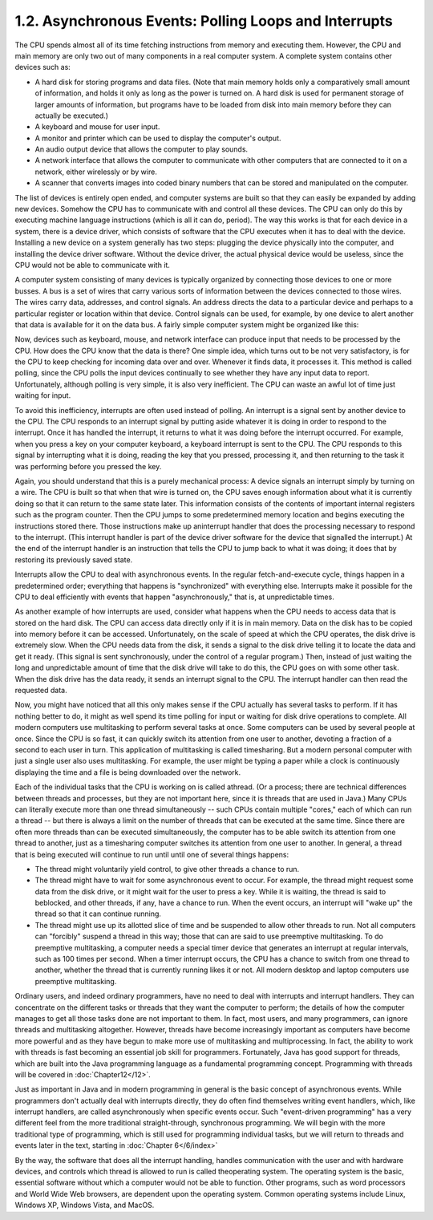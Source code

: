 
1.2. Asynchronous Events: Polling Loops and Interrupts
------------------------------------------------------


The CPU spends almost all of its time fetching instructions from
memory and executing them. However, the CPU and main memory are only
two out of many components in a real computer system. A complete
system contains other devices such as:


+ A hard disk for storing programs and data files. (Note that main
  memory holds only a comparatively small amount of information, and
  holds it only as long as the power is turned on. A hard disk is used
  for permanent storage of larger amounts of information, but programs
  have to be loaded from disk into main memory before they can actually
  be executed.)
+ A keyboard and mouse for user input.
+ A monitor and printer which can be used to display the computer's
  output.
+ An audio output device that allows the computer to play sounds.
+ A network interface that allows the computer to communicate with
  other computers that are connected to it on a network, either
  wirelessly or by wire.
+ A scanner that converts images into coded binary numbers that can be
  stored and manipulated on the computer.


The list of devices is entirely open ended, and computer systems are
built so that they can easily be expanded by adding new devices.
Somehow the CPU has to communicate with and control all these devices.
The CPU can only do this by executing machine language instructions
(which is all it can do, period). The way this works is that for each
device in a system, there is a device driver, which consists of
software that the CPU executes when it has to deal with the device.
Installing a new device on a system generally has two steps: plugging
the device physically into the computer, and installing the device
driver software. Without the device driver, the actual physical device
would be useless, since the CPU would not be able to communicate with
it.


A computer system consisting of many devices is typically organized by
connecting those devices to one or more busses. A bus is a set of
wires that carry various sorts of information between the devices
connected to those wires. The wires carry data, addresses, and control
signals. An address directs the data to a particular device and
perhaps to a particular register or location within that device.
Control signals can be used, for example, by one device to alert
another that data is available for it on the data bus. A fairly simple
computer system might be organized like this:


Now, devices such as keyboard, mouse, and network interface can
produce input that needs to be processed by the CPU. How does the CPU
know that the data is there? One simple idea, which turns out to be
not very satisfactory, is for the CPU to keep checking for incoming
data over and over. Whenever it finds data, it processes it. This
method is called polling, since the CPU polls the input devices
continually to see whether they have any input data to report.
Unfortunately, although polling is very simple, it is also very
inefficient. The CPU can waste an awful lot of time just waiting for
input.

To avoid this inefficiency, interrupts are often used instead of
polling. An interrupt is a signal sent by another device to the CPU.
The CPU responds to an interrupt signal by putting aside whatever it
is doing in order to respond to the interrupt. Once it has handled the
interrupt, it returns to what it was doing before the interrupt
occurred. For example, when you press a key on your computer keyboard,
a keyboard interrupt is sent to the CPU. The CPU responds to this
signal by interrupting what it is doing, reading the key that you
pressed, processing it, and then returning to the task it was
performing before you pressed the key.

Again, you should understand that this is a purely mechanical process:
A device signals an interrupt simply by turning on a wire. The CPU is
built so that when that wire is turned on, the CPU saves enough
information about what it is currently doing so that it can return to
the same state later. This information consists of the contents of
important internal registers such as the program counter. Then the CPU
jumps to some predetermined memory location and begins executing the
instructions stored there. Those instructions make up aninterrupt
handler that does the processing necessary to respond to the
interrupt. (This interrupt handler is part of the device driver
software for the device that signalled the interrupt.) At the end of
the interrupt handler is an instruction that tells the CPU to jump
back to what it was doing; it does that by restoring its previously
saved state.

Interrupts allow the CPU to deal with asynchronous events. In the
regular fetch-and-execute cycle, things happen in a predetermined
order; everything that happens is "synchronized" with everything else.
Interrupts make it possible for the CPU to deal efficiently with
events that happen "asynchronously," that is, at unpredictable times.

As another example of how interrupts are used, consider what happens
when the CPU needs to access data that is stored on the hard disk. The
CPU can access data directly only if it is in main memory. Data on the
disk has to be copied into memory before it can be accessed.
Unfortunately, on the scale of speed at which the CPU operates, the
disk drive is extremely slow. When the CPU needs data from the disk,
it sends a signal to the disk drive telling it to locate the data and
get it ready. (This signal is sent synchronously, under the control of
a regular program.) Then, instead of just waiting the long and
unpredictable amount of time that the disk drive will take to do this,
the CPU goes on with some other task. When the disk drive has the data
ready, it sends an interrupt signal to the CPU. The interrupt handler
can then read the requested data.


Now, you might have noticed that all this only makes sense if the CPU
actually has several tasks to perform. If it has nothing better to do,
it might as well spend its time polling for input or waiting for disk
drive operations to complete. All modern computers use multitasking to
perform several tasks at once. Some computers can be used by several
people at once. Since the CPU is so fast, it can quickly switch its
attention from one user to another, devoting a fraction of a second to
each user in turn. This application of multitasking is called
timesharing. But a modern personal computer with just a single user
also uses multitasking. For example, the user might be typing a paper
while a clock is continuously displaying the time and a file is being
downloaded over the network.

Each of the individual tasks that the CPU is working on is called
athread. (Or a process; there are technical differences between
threads and processes, but they are not important here, since it is
threads that are used in Java.) Many CPUs can literally execute more
than one thread simultaneously -- such CPUs contain multiple "cores,"
each of which can run a thread -- but there is always a limit on the
number of threads that can be executed at the same time. Since there
are often more threads than can be executed simultaneously, the
computer has to be able switch its attention from one thread to
another, just as a timesharing computer switches its attention from
one user to another. In general, a thread that is being executed will
continue to run until until one of several things happens:


+ The thread might voluntarily yield control, to give other threads a
  chance to run.
+ The thread might have to wait for some asynchronous event to occur.
  For example, the thread might request some data from the disk drive,
  or it might wait for the user to press a key. While it is waiting, the
  thread is said to beblocked, and other threads, if any, have a chance
  to run. When the event occurs, an interrupt will "wake up" the thread
  so that it can continue running.
+ The thread might use up its allotted slice of time and be suspended
  to allow other threads to run. Not all computers can "forcibly"
  suspend a thread in this way; those that can are said to use
  preemptive multitasking. To do preemptive multitasking, a computer
  needs a special timer device that generates an interrupt at regular
  intervals, such as 100 times per second. When a timer interrupt
  occurs, the CPU has a chance to switch from one thread to another,
  whether the thread that is currently running likes it or not. All
  modern desktop and laptop computers use preemptive multitasking.


Ordinary users, and indeed ordinary programmers, have no need to deal
with interrupts and interrupt handlers. They can concentrate on the
different tasks or threads that they want the computer to perform; the
details of how the computer manages to get all those tasks done are
not important to them. In fact, most users, and many programmers, can
ignore threads and multitasking altogether. However, threads have
become increasingly important as computers have become more powerful
and as they have begun to make more use of multitasking and
multiprocessing. In fact, the ability to work with threads is fast
becoming an essential job skill for programmers. Fortunately, Java has
good support for threads, which are built into the Java programming
language as a fundamental programming concept. Programming with
threads will be covered in :doc:`Chapter12</12>`.

Just as important in Java and in modern programming in general is the
basic concept of asynchronous events. While programmers don't actually
deal with interrupts directly, they do often find themselves writing
event handlers, which, like interrupt handlers, are called
asynchronously when specific events occur. Such "event-driven
programming" has a very different feel from the more traditional
straight-through, synchronous programming. We will begin with the more
traditional type of programming, which is still used for programming
individual tasks, but we will return to threads and events later in
the text, starting in :doc:`Chapter 6</6/index>`




By the way, the software that does all the interrupt handling, handles
communication with the user and with hardware devices, and controls
which thread is allowed to run is called theoperating system. The
operating system is the basic, essential software without which a
computer would not be able to function. Other programs, such as word
processors and World Wide Web browsers, are dependent upon the
operating system. Common operating systems include Linux, Windows XP,
Windows Vista, and MacOS.



